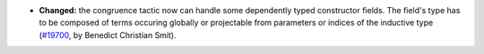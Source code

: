 - **Changed:**
  the congruence tactic now can handle some dependently typed constructor fields.
  The field's type has to be composed of terms occuring globally or projectable from
  parameters or indices of the inductive type
  (`#19700 <https://github.com/rocq-prover/rocq/pull/19700>`_,
  by Benedict Christian Smit).
